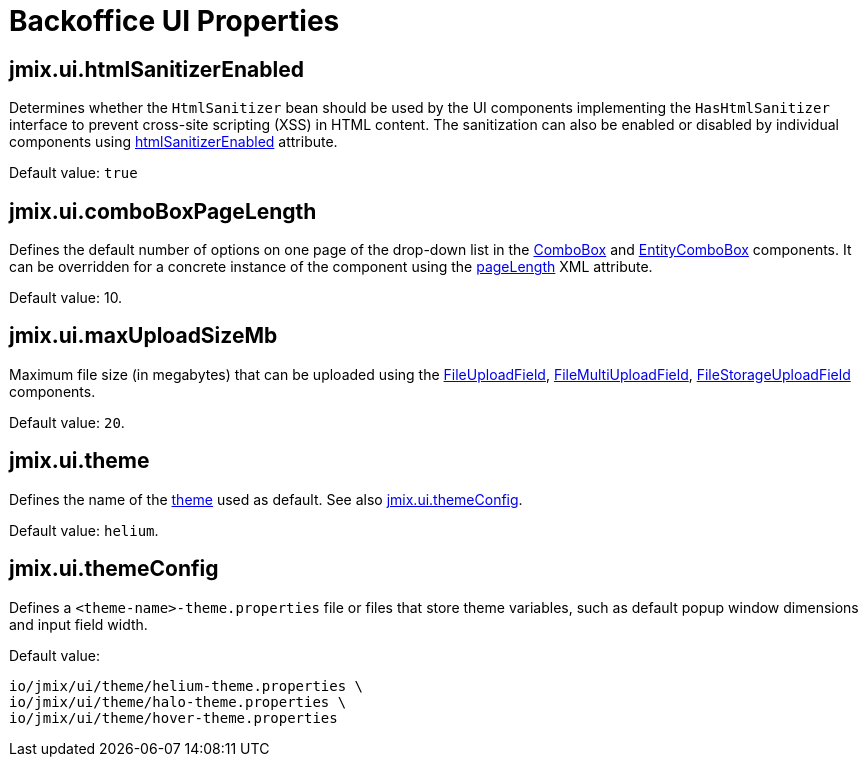 = Backoffice UI Properties

[[jmix.ui.htmlSanitizerEnabled]]
== jmix.ui.htmlSanitizerEnabled

Determines whether the `HtmlSanitizer` bean should be used by the UI components implementing the `HasHtmlSanitizer` interface to prevent cross-site scripting (XSS) in HTML content. The sanitization can also be enabled or disabled by individual components using xref:vcl/xml.adoc#html-sanitizer-enabled[htmlSanitizerEnabled] attribute.

Default value: `true`

[[jmix.ui.comboBoxPageLength]]
== jmix.ui.comboBoxPageLength

Defines the default number of options on one page of the drop-down list in the xref:vcl/components/combo-box.adoc[ComboBox] and xref:vcl/components/entity-combo-box.adoc[EntityComboBox] components. It can be overridden for a concrete instance of the component using the xref:vcl/components/combo-box.adoc#paging[pageLength] XML attribute.

Default value: 10.

[[jmix.ui.maxUploadSizeMb]]
== jmix.ui.maxUploadSizeMb

Maximum file size (in megabytes) that can be uploaded using the xref:vcl/components/file-upload-field.adoc[FileUploadField], xref:vcl/components/file-multi-upload-field.adoc[FileMultiUploadField], xref:vcl/components/file-storage-upload-field.adoc[FileStorageUploadField]  components.

Default value: `20`.

[[jmix.ui.theme]]
== jmix.ui.theme

Defines the name of the xref:themes.adoc[theme] used as default. See also <<jmix.ui.themeConfig,jmix.ui.themeConfig>>.

Default value: `helium`.

[[jmix.ui.themeConfig]]
== jmix.ui.themeConfig

Defines a `<theme-name>-theme.properties` file or files that store theme variables, such as default popup window dimensions and input field width.

Default value:
[source, code,indent=0]
----
io/jmix/ui/theme/helium-theme.properties \
io/jmix/ui/theme/halo-theme.properties \
io/jmix/ui/theme/hover-theme.properties
----
